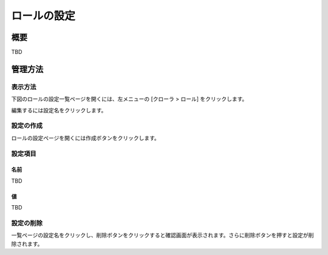 ============
ロールの設定
============

概要
====

TBD

管理方法
========

表示方法
--------

下図のロールの設定一覧ページを開くには、左メニューの [クローラ > ロール] をクリックします。

|image0|

編集するには設定名をクリックします。

設定の作成
----------

ロールの設定ページを開くには作成ボタンをクリックします。

|image1|

設定項目
--------

名前
::::

TBD

値
::

TBD

設定の削除
----------

一覧ページの設定名をクリックし、削除ボタンをクリックすると確認画面が表示されます。さらに削除ボタンを押すと設定が削除されます。

.. |image0| image:: ../../../resources/images/ja/10.0/admin/roletype-1.png
.. |image1| image:: ../../../resources/images/ja/10.0/admin/roletype-2.png
